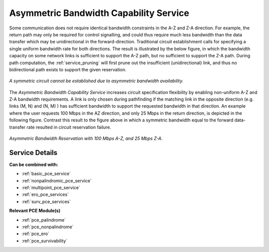.. _asymm_pce_service:

Asymmetric Bandwidth Capability Service
=======================================

Some communication does not require identical bandwidth constraints in the A-Z and Z-A direction. For example, the return path may only be required for control signalling, and could thus require much less bandwidth than the data transfer which may be unidirectional in the forward-direction.  Traditional circuit establishment calls for specifying a single uniform bandwidth rate for both directions. The result is illustrated by the below figure, in which the bandwidth capacity on some network links is sufficient to support the A-Z path, but no sufficient to support the Z-A path. During path computation, the :ref:`service_pruning` will first prune out the insufficient (unidirectional) link, and thus no bidirectional path exists to support the given reservation.

.. figure:: ../../.static/pce_asymm_need.gif
    :scale: 75%
    :alt: Insufficient Bandwidth
    :align: center

    *A symmetric circuit cannot be established due to asymmetric bandwidth availability.*


The *Asymmetric Bandwidth Capability Service* increases circuit specification flexibility by enabling non-uniform A-Z and Z-A bandwidth requirements. A link is only chosen during pathfinding if the matching link in the opposite direction (e.g. links (M, N) and (N, M) ) has sufficient bandwidth to support the requested bandwidth in that direction. An example where the user requests 100 Mbps in the AZ direction, and only 25 Mbps in the return direction, is depicted in the following figure. Contrast this result to the figure above in which a symmetric bandwidth equal to the forward data-transfer rate resulted in circuit reservation failure. 

.. figure:: ../../.static/pce_asymm_sol.gif
    :scale: 75%
    :alt: Asymmetric Bandwidth
    :align: center

    *Asymmetric Bandwidth Reservation with 100 Mbps A-Z, and 25 Mbps Z-A.*

Service Details
^^^^^^^^^^^^^^^

**Can be combined with:**

- :ref:`basic_pce_service`
- :ref:`nonpalindromic_pce_service`
- :ref:`multipoint_pce_service`
- :ref:`ero_pce_services`
- :ref:`surv_pce_services`

**Relevant PCE Module(s)**

- :ref:`pce_palindrome`
- :ref:`pce_nonpalindrome`
- :ref:`pce_ero`
- :ref:`pce_survivability`

